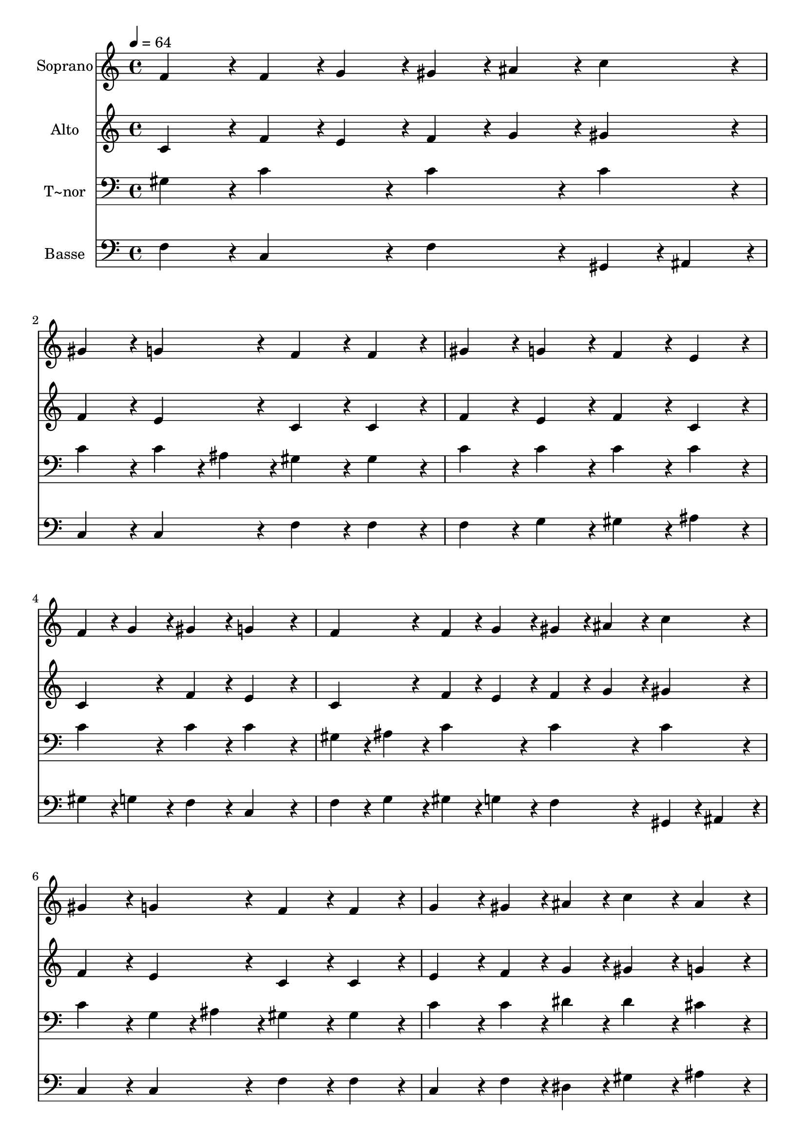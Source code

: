 % Lily was here -- automatically converted by c:/Program Files (x86)/LilyPond/usr/bin/midi2ly.py from output/098.mid
\version "2.14.0"

\layout {
  \context {
    \Voice
    \remove "Note_heads_engraver"
    \consists "Completion_heads_engraver"
    \remove "Rest_engraver"
    \consists "Completion_rest_engraver"
  }
}

trackAchannelA = {
  
  \time 4/4 
  
  \tempo 4 = 64 
  \skip 1*15 
  \time 6/4 
  
}

trackA = <<
  \context Voice = voiceA \trackAchannelA
>>


trackBchannelA = {
  
  \set Staff.instrumentName = "Soprano"
  
  \time 4/4 
  
  \tempo 4 = 64 
  \skip 1*15 
  \time 6/4 
  
}

trackBchannelB = \relative c {
  f'4*86/96 r4*10/96 f4*43/96 r4*5/96 g4*43/96 r4*5/96 gis4*43/96 
  r4*5/96 ais4*43/96 r4*5/96 c4*86/96 r4*10/96 gis4*86/96 r4*10/96 g4*86/96 
  r4*10/96 
  | % 2
  f4*86/96 r4*10/96 f4*86/96 r4*10/96 gis4*86/96 r4*10/96 g4*86/96 
  r4*10/96 f4*86/96 r4*10/96 e4*86/96 r4*10/96 
  | % 3
  f4*43/96 r4*5/96 g4*43/96 r4*5/96 gis4*86/96 r4*10/96 g4*172/96 
  r4*20/96 f4*86/96 r4*10/96 f4*43/96 r4*5/96 g4*43/96 r4*5/96 
  | % 4
  gis4*43/96 r4*5/96 ais4*43/96 r4*5/96 c4*86/96 r4*10/96 gis4*86/96 
  r4*10/96 g4*86/96 r4*10/96 f4*86/96 r4*10/96 f4*86/96 r4*10/96 
  | % 5
  g4*86/96 r4*10/96 gis4*43/96 r4*5/96 ais4*43/96 r4*5/96 c4*86/96 
  r4*10/96 ais4*86/96 r4*10/96 gis4*86/96 r4*10/96 g4*86/96 r4*10/96 
  | % 6
  f4*172/96 r4*20/96 f4*86/96 r4*10/96 dis4*86/96 r4*10/96 f4*86/96 
  r4*10/96 g4*86/96 r4*10/96 
  | % 7
  gis4*86/96 r4*10/96 c4*43/96 r4*5/96 ais4*43/96 r4*5/96 gis4*86/96 
  r4*10/96 gis4*86/96 r4*10/96 gis4*86/96 r4*10/96 g4*86/96 r4*10/96 
  | % 8
  gis4*86/96 r4*10/96 ais4*86/96 r4*10/96 c4*86/96 r4*10/96 dis4*43/96 
  r4*5/96 d4*43/96 r4*5/96 c4*172/96 r4*20/96 
  | % 9
  f4*86/96 r4*10/96 f4*86/96 r4*10/96 dis4*86/96 r4*10/96 c4*86/96 
  r4*10/96 gis4*86/96 r4*10/96 ais4*86/96 r4*10/96 
  | % 10
  c4*86/96 r4*10/96 c4*86/96 r4*10/96 f,4*86/96 r4*10/96 f4*43/96 
  r4*5/96 g4*43/96 r4*5/96 gis4*43/96 r4*5/96 ais4*43/96 r4*5/96 c4*86/96 
  r4*10/96 
  | % 11
  gis4*86/96 r4*10/96 g4*86/96 r4*10/96 f4*172/96 
}

trackB = <<
  \context Voice = voiceA \trackBchannelA
  \context Voice = voiceB \trackBchannelB
>>


trackCchannelA = {
  
  \set Staff.instrumentName = "Alto"
  
  \time 4/4 
  
  \tempo 4 = 64 
  \skip 1*15 
  \time 6/4 
  
}

trackCchannelB = \relative c {
  c'4*86/96 r4*10/96 f4*43/96 r4*5/96 e4*43/96 r4*5/96 f4*43/96 
  r4*5/96 g4*43/96 r4*5/96 gis4*86/96 r4*10/96 f4*86/96 r4*10/96 e4*86/96 
  r4*10/96 
  | % 2
  c4*86/96 r4*10/96 c4*86/96 r4*10/96 f4*86/96 r4*10/96 e4*86/96 
  r4*10/96 f4*86/96 r4*10/96 c4*86/96 r4*10/96 
  | % 3
  c4*86/96 r4*10/96 f4*86/96 r4*10/96 e4*172/96 r4*20/96 c4*86/96 
  r4*10/96 f4*43/96 r4*5/96 e4*43/96 r4*5/96 
  | % 4
  f4*43/96 r4*5/96 g4*43/96 r4*5/96 gis4*86/96 r4*10/96 f4*86/96 
  r4*10/96 e4*86/96 r4*10/96 c4*86/96 r4*10/96 c4*86/96 r4*10/96 
  | % 5
  e4*86/96 r4*10/96 f4*43/96 r4*5/96 g4*43/96 r4*5/96 gis4*86/96 
  r4*10/96 g4*86/96 r4*10/96 f4*86/96 r4*10/96 e4*86/96 r4*10/96 
  | % 6
  c4*172/96 r4*20/96 cis4*86/96 r4*10/96 c4*86/96 r4*10/96 cis4*86/96 
  r4*10/96 cis4*86/96 r4*10/96 
  | % 7
  dis4*86/96 r4*10/96 g4*86/96 r4*10/96 dis4*86/96 r4*10/96 dis4*86/96 
  r4*10/96 f4*86/96 r4*10/96 e4*86/96 r4*10/96 
  | % 8
  f4*86/96 r4*10/96 g4*43/96 r4*5/96 dis4*43/96 r4*5/96 dis4*86/96 
  r4*10/96 g4*43/96 r4*5/96 f4*43/96 r4*5/96 dis4*172/96 r4*20/96 
  | % 9
  gis4*86/96 r4*10/96 gis4*43/96 r4*5/96 g4*43/96 r4*5/96 gis4*86/96 
  r4*10/96 dis4*86/96 r4*10/96 f4*86/96 r4*10/96 f4*86/96 r4*10/96 
  | % 10
  g4*86/96 r4*10/96 g4*86/96 r4*10/96 f4*86/96 r4*10/96 f4*43/96 
  r4*5/96 e4*43/96 r4*5/96 f4*43/96 r4*5/96 g4*43/96 r4*5/96 gis4*86/96 
  r4*10/96 
  | % 11
  f4*86/96 r4*10/96 e4*86/96 r4*10/96 f4*172/96 
}

trackC = <<
  \context Voice = voiceA \trackCchannelA
  \context Voice = voiceB \trackCchannelB
>>


trackDchannelA = {
  
  \set Staff.instrumentName = "T~nor"
  
  \time 4/4 
  
  \tempo 4 = 64 
  \skip 1*15 
  \time 6/4 
  
}

trackDchannelB = \relative c {
  gis'4*86/96 r4*10/96 c4*86/96 r4*10/96 c4*86/96 r4*10/96 c4*86/96 
  r4*10/96 c4*86/96 r4*10/96 c4*43/96 r4*5/96 ais4*43/96 r4*5/96 
  | % 2
  gis4*86/96 r4*10/96 gis4*86/96 r4*10/96 c4*86/96 r4*10/96 c4*86/96 
  r4*10/96 c4*86/96 r4*10/96 c4*86/96 r4*10/96 
  | % 3
  c4*86/96 r4*10/96 c4*86/96 r4*10/96 c4*172/96 r4*20/96 gis4*43/96 
  r4*5/96 ais4*43/96 r4*5/96 c4*86/96 r4*10/96 
  | % 4
  c4*86/96 r4*10/96 c4*86/96 r4*10/96 c4*86/96 r4*10/96 g4*43/96 
  r4*5/96 ais4*43/96 r4*5/96 gis4*86/96 r4*10/96 gis4*86/96 r4*10/96 
  | % 5
  c4*86/96 r4*10/96 c4*43/96 r4*5/96 dis4*43/96 r4*5/96 dis4*86/96 
  r4*10/96 cis4*86/96 r4*10/96 c4*86/96 r4*10/96 c4*43/96 r4*5/96 ais4*43/96 
  r4*5/96 
  | % 6
  gis4*172/96 r4*20/96 gis4*86/96 r4*10/96 gis4*86/96 r4*10/96 gis4*86/96 
  r4*10/96 ais4*86/96 r4*10/96 
  | % 7
  c4*86/96 r4*10/96 dis4*43/96 r4*5/96 cis4*43/96 r4*5/96 c4*86/96 
  r4*10/96 c4*86/96 r4*10/96 c4*86/96 r4*10/96 c4*86/96 r4*10/96 
  | % 8
  c4*86/96 r4*10/96 dis4*43/96 r4*5/96 g,4*43/96 r4*5/96 gis4*43/96 
  r4*5/96 c4*86/96 r4*10/96 b4*43/96 r4*5/96 c4*172/96 r4*20/96 
  | % 9
  cis4*86/96 r4*10/96 cis4*86/96 r4*10/96 dis4*86/96 r4*10/96 gis,4*86/96 
  r4*10/96 c4*86/96 r4*10/96 f4*86/96 r4*10/96 
  | % 10
  e4*86/96 r4*10/96 e4*86/96 r4*10/96 gis,4*43/96 r4*5/96 ais4*43/96 
  r4*5/96 c4*43/96 r4*5/96 ais4*43/96 r4*5/96 c4*86/96 r4*10/96 c4*86/96 
  r4*10/96 
  | % 11
  c4*86/96 r4*10/96 g128*7 r128 gis128*7 r128 ais4*43/96 r4*5/96 gis4*172/96 
}

trackD = <<

  \clef bass
  
  \context Voice = voiceA \trackDchannelA
  \context Voice = voiceB \trackDchannelB
>>


trackEchannelA = {
  
  \set Staff.instrumentName = "Basse"
  
  \time 4/4 
  
  \tempo 4 = 64 
  \skip 1*15 
  \time 6/4 
  
}

trackEchannelB = \relative c {
  f4*86/96 r4*10/96 c4*86/96 r4*10/96 f4*86/96 r4*10/96 gis,4*43/96 
  r4*5/96 ais4*43/96 r4*5/96 c4*86/96 r4*10/96 c4*86/96 r4*10/96 
  | % 2
  f4*86/96 r4*10/96 f4*86/96 r4*10/96 f4*86/96 r4*10/96 g4*86/96 
  r4*10/96 gis4*86/96 r4*10/96 ais4*86/96 r4*10/96 
  | % 3
  gis4*43/96 r4*5/96 g4*43/96 r4*5/96 f4*86/96 r4*10/96 c4*172/96 
  r4*20/96 f4*43/96 r4*5/96 g4*43/96 r4*5/96 gis4*43/96 r4*5/96 g4*43/96 
  r4*5/96 
  | % 4
  f4*86/96 r4*10/96 gis,4*43/96 r4*5/96 ais4*43/96 r4*5/96 c4*86/96 
  r4*10/96 c4*86/96 r4*10/96 f4*86/96 r4*10/96 f4*86/96 r4*10/96 
  | % 5
  c4*86/96 r4*10/96 f4*43/96 r4*5/96 dis4*43/96 r4*5/96 gis4*86/96 
  r4*10/96 ais4*86/96 r4*10/96 c4*86/96 r4*10/96 c,4*86/96 r4*10/96 
  | % 6
  f4*172/96 r4*20/96 cis4*86/96 r4*10/96 gis4*86/96 r4*10/96 cis4*43/96 
  r4*5/96 c4*43/96 r4*5/96 ais4*86/96 r4*10/96 
  | % 7
  gis4*86/96 r4*10/96 dis'4*86/96 r4*10/96 gis,4*86/96 r4*10/96 gis4*86/96 
  r4*10/96 f'4*86/96 r4*10/96 c4*86/96 r4*10/96 
  | % 8
  f4*86/96 r4*10/96 dis4*86/96 r4*10/96 gis4*86/96 r4*10/96 g4*86/96 
  r4*10/96 c,4*172/96 r4*20/96 
  | % 9
  cis4*86/96 r4*10/96 cis'4*86/96 r4*10/96 c4*86/96 r4*10/96 gis4*86/96 
  r4*10/96 f4*86/96 r4*10/96 cis4*86/96 r4*10/96 
  | % 10
  c4*86/96 r4*10/96 c4*86/96 r4*10/96 f4*43/96 r4*5/96 g4*43/96 
  r4*5/96 gis4*43/96 r4*5/96 g4*43/96 r4*5/96 f4*86/96 r4*10/96 gis,4*43/96 
  r4*5/96 ais4*43/96 r4*5/96 
  | % 11
  c4*86/96 r4*10/96 c4*86/96 r4*10/96 f4*172/96 
}

trackE = <<

  \clef bass
  
  \context Voice = voiceA \trackEchannelA
  \context Voice = voiceB \trackEchannelB
>>


\score {
  <<
    \context Staff=trackB \trackA
    \context Staff=trackB \trackB
    \context Staff=trackC \trackA
    \context Staff=trackC \trackC
    \context Staff=trackD \trackA
    \context Staff=trackD \trackD
    \context Staff=trackE \trackA
    \context Staff=trackE \trackE
  >>
  \layout {}
  \midi {}
}
